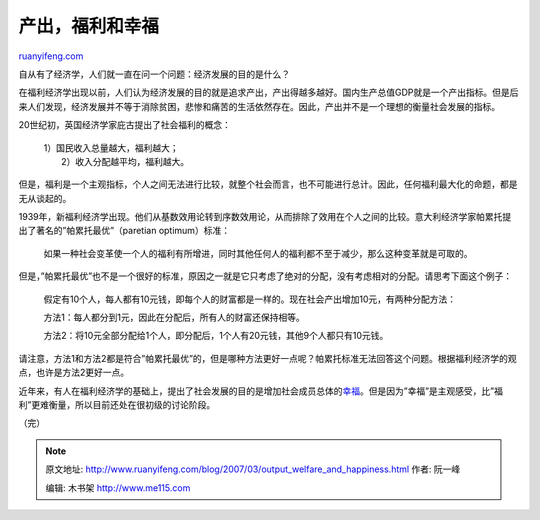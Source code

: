 .. _200703_output_welfare_and_happiness:

产出，福利和幸福
===================================

`ruanyifeng.com <http://www.ruanyifeng.com/blog/2007/03/output_welfare_and_happiness.html>`__

自从有了经济学，人们就一直在问一个问题：经济发展的目的是什么？

在福利经济学出现以前，人们认为经济发展的目的就是追求产出，产出得越多越好。国内生产总值GDP就是一个产出指标。但是后来人们发现，经济发展并不等于消除贫困，悲惨和痛苦的生活依然存在。因此，产出并不是一个理想的衡量社会发展的指标。

20世纪初，英国经济学家庇古提出了社会福利的概念：

    | 1）国民收入总量越大，福利越大；
    |  2）收入分配越平均，福利越大。

但是，福利是一个主观指标，个人之间无法进行比较，就整个社会而言，也不可能进行总计。因此，任何福利最大化的命题，都是无从谈起的。

1939年，新福利经济学出现。他们从基数效用论转到序数效用论，从而排除了效用在个人之间的比较。意大利经济学家帕累托提出了著名的”帕累托最优”（paretian
optimum）标准：

    如果一种社会变革使一个人的福利有所增进，同时其他任何人的福利都不至于减少，那么这种变革就是可取的。

但是，”帕累托最优”也不是一个很好的标准，原因之一就是它只考虑了绝对的分配，没有考虑相对的分配。请思考下面这个例子：

    假定有10个人，每人都有10元钱，即每个人的财富都是一样的。现在社会产出增加10元，有两种分配方法：

    方法1：每人都分到1元，因此在分配后，所有人的财富还保持相等。

    方法2：将10元全部分配给1个人，即分配后，1个人有20元钱，其他9个人都只有10元钱。

请注意，方法1和方法2都是符合”帕累托最优”的，但是哪种方法更好一点呢？帕累托标准无法回答这个问题。根据福利经济学的观点，也许是方法2更好一点。

近年来，有人在福利经济学的基础上，提出了社会发展的目的是增加社会成员总体的\ `幸福 <http://www.ruanyifeng.com/blog/2007/03/hedonomics.html>`__\ 。但是因为”幸福”是主观感受，比”福利”更难衡量，所以目前还处在很初级的讨论阶段。

（完）

.. note::
    原文地址: http://www.ruanyifeng.com/blog/2007/03/output_welfare_and_happiness.html 
    作者: 阮一峰 

    编辑: 木书架 http://www.me115.com